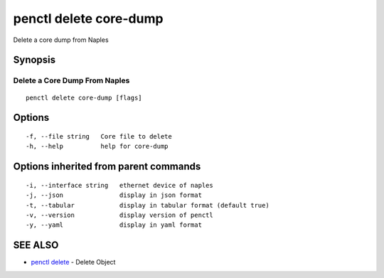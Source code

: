 .. _penctl_delete_core-dump:

penctl delete core-dump
-----------------------

Delete a core dump from Naples

Synopsis
~~~~~~~~



--------------------------------
 Delete a Core Dump From Naples 
--------------------------------


::

  penctl delete core-dump [flags]

Options
~~~~~~~

::

  -f, --file string   Core file to delete
  -h, --help          help for core-dump

Options inherited from parent commands
~~~~~~~~~~~~~~~~~~~~~~~~~~~~~~~~~~~~~~

::

  -i, --interface string   ethernet device of naples
  -j, --json               display in json format
  -t, --tabular            display in tabular format (default true)
  -v, --version            display version of penctl
  -y, --yaml               display in yaml format

SEE ALSO
~~~~~~~~

* `penctl delete <penctl_delete.rst>`_ 	 - Delete Object

